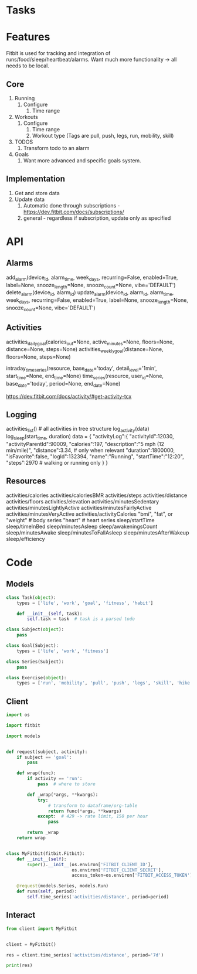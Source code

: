 * Tasks
* Features
Fitbit is used for tracking and integration of runs/food/sleep/heartbeat/alarms.
Want much more functionality -> all needs to be local.
** Core
1. Running
   1. Configure
      1. Time range
2. Workouts
   1. Configure
      1. Time range
      2. Workout type (Tags are pull, push, legs, run, mobility, skill)
3. TODOS
   1. Transform todo to an alarm
4. Goals
   1. Want more advanced and specific goals system.
** Implementation
1. Get and store data
2. Update data
   1. Automatic done through subscriptions - https://dev.fitbit.com/docs/subscriptions/
   2. general - regardless if subscription, update only as specified

* API
** Alarms
add_alarm(device_id, alarm_time, week_days, recurring=False, enabled=True, label=None, snooze_length=None, snooze_count=None, vibe='DEFAULT')
delete_alarm(device_id, alarm_id)
update_alarm(device_id, alarm_id, alarm_time, week_days, recurring=False, enabled=True, label=None, snooze_length=None, snooze_count=None, vibe='DEFAULT')
** Activities
# No args -> gets, Args -> sets
activities_daily_goal(calories_out=None, active_minutes=None, floors=None, distance=None, steps=None)
activities_weekly_goal(distance=None, floors=None, steps=None)

# Time series (1min or 15min)
intraday_time_series(resource, base_date='today', detail_level='1min', start_time=None, end_time=None)
time_series(resource, user_id=None, base_date='today', period=None, end_date=None)

# GPS data can be retrieved using:
https://dev.fitbit.com/docs/activity/#get-activity-tcx
** Logging
# log - https://dev.fitbit.com/docs/activity/#log-activity
activities_list()  # all activities in tree structure
log_activity(data)
log_sleep(start_time, duration)
data = {
    "activityLog":{
        "activityId":12030,
        "activityParentId":90009,
        "calories":197,
        "description":"5 mph (12 min/mile)",
        "distance":3.34,  # only when relevant
        "duration":1800000,
        "isFavorite":false,
        "logId":132394,
        "name":"Running",
        "startTime":"12:20",
        "steps":2970  # walking or running only
    }
}
** Resources
activities/calories  
activities/caloriesBMR  
activities/steps  
activities/distance  
activities/floors  
activities/elevation  
activities/minutesSedentary  
activities/minutesLightlyActive  
activities/minutesFairlyActive  
activities/minutesVeryActive  
activities/activityCalories
"bmi", "fat", or "weight"  # body series
"heart"  # heart series
sleep/startTime  
sleep/timeInBed  
sleep/minutesAsleep  
sleep/awakeningsCount  
sleep/minutesAwake  
sleep/minutesToFallAsleep  
sleep/minutesAfterWakeup  
sleep/efficiency

* Code
** Models
#+NAME: fitbit-models
#+begin_src python :tangle models.py
class Task(object):
    types = ['life', 'work', 'goal', 'fitness', 'habit']

    def __init__(self, task):
        self.task = task  # task is a parsed todo

class Subject(object):
    pass

class Goal(Subject):
    types = ['life', 'work', 'fitness']

class Series(Subject):
    pass

class Exercise(object):
    types = ['run', 'mobility', 'pull', 'push', 'legs', 'skill', 'hike']

#+end_src
** Client
#+NAME: fitbit-client
#+begin_src python :tangle client.py
import os

import fitbit

import models


def request(subject, activity):
    if subject == 'goal':
        pass

    def wrap(func):
        if activity == 'run':
            pass  # where to store

        def _wrap(*args, **kwargs):
            try:
                # transform to dataframe/org-table
                return func(*args, **kwargs)
            except:  # 429 -> rate limit, 150 per hour
                pass

        return _wrap
    return wrap


class MyFitbit(fitbit.Fitbit):
    def __init__(self):
        super().__init__(os.environ['FITBIT_CLIENT_ID'],
                         os.environ['FITBIT_CLIENT_SECRET'],
                         access_token=os.environ['FITBIT_ACCESS_TOKEN'])

    @request(models.Series, models.Run)
    def runs(self, period):
        self.time_series('activities/distance', period=period)
#+end_src
** Interact
#+NAME: fitbit-interact
#+begin_src python :results output
from client import MyFitbit


client = MyFitbit()

res = client.time_series('activities/distance', period='7d')

print(res)
#+end_src
